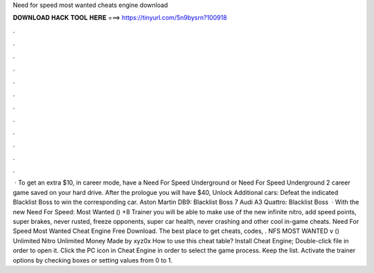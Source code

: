 Need for speed most wanted cheats engine download

𝐃𝐎𝐖𝐍𝐋𝐎𝐀𝐃 𝐇𝐀𝐂𝐊 𝐓𝐎𝐎𝐋 𝐇𝐄𝐑𝐄 ===> https://tinyurl.com/5n9bysrn?100918

.

.

.

.

.

.

.

.

.

.

.

.

 · To get an extra $10, in career mode, have a Need For Speed Underground or Need For Speed Underground 2 career game saved on your hard drive. After the prologue you will have $40, Unlock Additional cars: Defeat the indicated Blacklist Boss to win the corresponding car. Aston Martin DB9: Blacklist Boss 7 Audi A3 Quattro: Blacklist Boss   · With the new Need For Speed: Most Wanted () +8 Trainer you will be able to make use of the new infinite nitro, add speed points, super brakes, never rusted, freeze opponents, super car health, never crashing and other cool in-game cheats. Need For Speed Most Wanted Cheat Engine Free Download. The best place to get cheats, codes, . NFS MOST WANTED v () Unlimited Nitro Unlimited Money Made by xyz0x How to use this cheat table? Install Cheat Engine; Double-click  file in order to open it. Click the PC icon in Cheat Engine in order to select the game process. Keep the list. Activate the trainer options by checking boxes or setting values from 0 to 1.